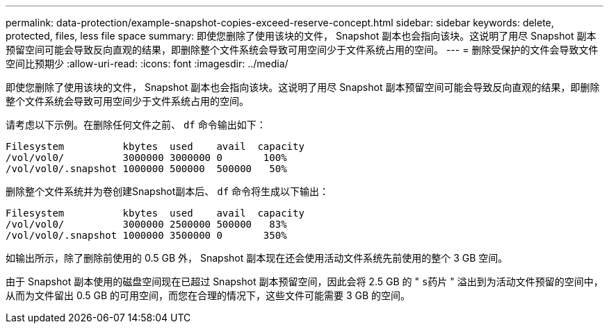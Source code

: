 ---
permalink: data-protection/example-snapshot-copies-exceed-reserve-concept.html 
sidebar: sidebar 
keywords: delete, protected, files, less file space 
summary: 即使您删除了使用该块的文件， Snapshot 副本也会指向该块。这说明了用尽 Snapshot 副本预留空间可能会导致反向直观的结果，即删除整个文件系统会导致可用空间少于文件系统占用的空间。 
---
= 删除受保护的文件会导致文件空间比预期少
:allow-uri-read: 
:icons: font
:imagesdir: ../media/


[role="lead"]
即使您删除了使用该块的文件， Snapshot 副本也会指向该块。这说明了用尽 Snapshot 副本预留空间可能会导致反向直观的结果，即删除整个文件系统会导致可用空间少于文件系统占用的空间。

请考虑以下示例。在删除任何文件之前、 `df` 命令输出如下：

[listing]
----

Filesystem          kbytes  used    avail  capacity
/vol/vol0/          3000000 3000000 0       100%
/vol/vol0/.snapshot 1000000 500000  500000   50%
----
删除整个文件系统并为卷创建Snapshot副本后、 `df` 命令将生成以下输出：

[listing]
----

Filesystem          kbytes  used    avail  capacity
/vol/vol0/          3000000 2500000 500000   83%
/vol/vol0/.snapshot 1000000 3500000 0       350%
----
如输出所示，除了删除前使用的 0.5 GB 外， Snapshot 副本现在还会使用活动文件系统先前使用的整个 3 GB 空间。

由于 Snapshot 副本使用的磁盘空间现在已超过 Snapshot 副本预留空间，因此会将 2.5 GB 的 " `s药片` " 溢出到为活动文件预留的空间中，从而为文件留出 0.5 GB 的可用空间，而您在合理的情况下，这些文件可能需要 3 GB 的空间。

